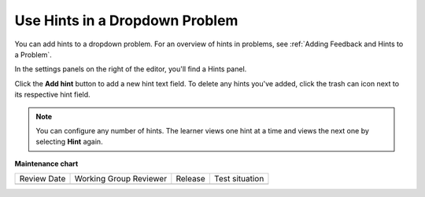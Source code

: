 .. _Use Hints in a Dropdown Problem:

Use Hints in a Dropdown Problem
###############################

.. tags:: educator, how-to

You can add hints to a dropdown problem. For an overview of hints in problems, see
:ref:`Adding Feedback and Hints to a Problem`.

In the settings panels on the right of the editor, you'll find a Hints panel.

.. image:: /_images/educator_how_tos/problem_editor_hints_box.png
 :alt: An example of the hints settings panel.
 :width: 200

Click the **Add hint** button to add a new hint text field. To delete any hints
you've added, click the trash can icon next to its respective hint field.

.. note::
  You can configure any number of hints. The learner views one hint at a time
  and views the next one by selecting **Hint** again.

.. seealso::
 

 :ref:`Adding Feedback and Hints to a Problem` (reference)

 :ref:`Add Dropdown` (how-to)


**Maintenance chart**

+--------------+-------------------------------+----------------+--------------------------------+
| Review Date  | Working Group Reviewer        |   Release      |Test situation                  |
+--------------+-------------------------------+----------------+--------------------------------+
|              |                               |                |                                |
+--------------+-------------------------------+----------------+--------------------------------+
